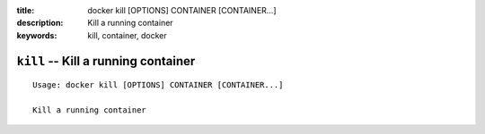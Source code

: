 :title: docker kill [OPTIONS] CONTAINER [CONTAINER...]
:description: Kill a running container
:keywords: kill, container, docker

====================================
``kill`` -- Kill a running container
====================================

::

    Usage: docker kill [OPTIONS] CONTAINER [CONTAINER...]

    Kill a running container
